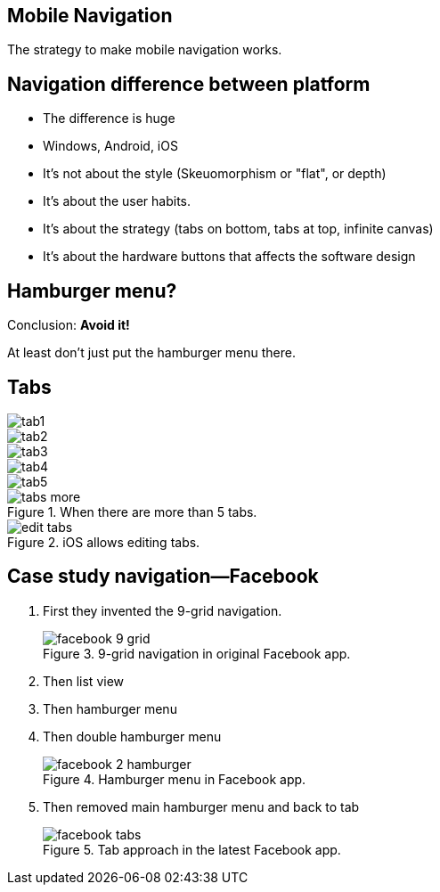 == Mobile Navigation

The strategy to make mobile navigation works.

== Navigation difference between platform

- The difference is huge
- Windows, Android, iOS
- It's not about the style (Skeuomorphism or "flat", or depth)
- It's about the user habits.
- It's about the strategy (tabs on bottom, tabs at top, infinite canvas)
- It's about the hardware buttons that affects the software design

== Hamburger menu?
Conclusion: **Avoid it!**

At least don't just put the hamburger menu there.

== Tabs

image::images/tab1.jpg[]
image::images/tab2.jpg[]
image::images/tab3.jpg[]
image::images/tab4.jpg[]
image::images/tab5.jpg[]

.When there are more than 5 tabs.
image::images/tabs-more.jpg[]

.iOS allows editing tabs.
image::images/edit-tabs.jpg[]


== Case study navigation—Facebook

1. First they invented the 9-grid navigation.
+
.9-grid navigation in original Facebook app.
image::images/facebook-9-grid.jpg[]
2. Then list view
3. Then hamburger menu
4. Then double hamburger menu
+
.Hamburger menu in Facebook app.
image::images/facebook-2-hamburger.png[]
5. Then removed main hamburger menu and back to tab
+
.Tab approach in the latest Facebook app.
image::images/facebook-tabs.jpg[]
